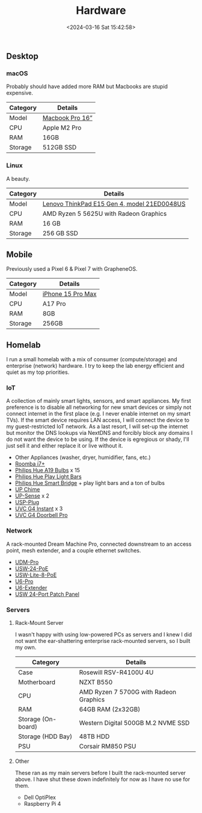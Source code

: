 #+title: Hardware
#+date: <2024-03-16 Sat 15:42:58>

** Desktop

*** macOS

Probably should have added more RAM but Macbooks are stupid expensive.

| Category | Details                                                 |
|----------+---------------------------------------------------------|
| Model    | [[https://www.apple.com/macbook-pro/][Macbook Pro 16”]] |
| CPU      | Apple M2 Pro                                            |
| RAM      | 16GB                                                    |
| Storage  | 512GB SSD                                               |

*** Linux

A beauty.

| Category | Details                                                                                                                                                  |
|----------+----------------------------------------------------------------------------------------------------------------------------------------------------------|
| Model    | [[https://www.lenovo.com/us/en/p/laptops/thinkpad/thinkpade/thinkpad--e15-gen-4-(15-inch-amd)/len101t0023][Lenovo ThinkPad E15 Gen 4, model 21ED0048US]] |
| CPU      | AMD Ryzen 5 5625U with Radeon Graphics                                                                                                                   |
| RAM      | 16 GB                                                                                                                                                    |
| Storage  | 256 GB SSD                                                                                                                                               |

** Mobile

Previously used a Pixel 6 & Pixel 7 with GrapheneOS.

| Category | Details                                                     |
|----------+-------------------------------------------------------------|
| Model    | [[https://www.apple.com/iphone-15-pro/][iPhone 15 Pro Max]] |
| CPU      | A17 Pro                                                     |
| RAM      | 8GB                                                         |
| Storage  | 256GB                                                       |

** Homelab

I run a small homelab with a mix of consumer (compute/storage) and
enterprise (network) hardware. I try to keep the lab energy efficient
and quiet as my top priorities.

*** IoT

A collection of mainly smart lights, sensors, and smart appliances. My
first preference is to disable all networking for new smart devices or
simply not connect internet in the first place (e.g. I never enable
internet on my smart TVs). If the smart device requires LAN access, I
will connect the device to my guest-restricted IoT network. As a last
resort, I will set-up the internet but monitor the DNS lookups via
NextDNS and forcibly block any domains I do not want the device to be
using. If the device is egregious or shady, I'll just sell it and either
replace it or live without it.

- Other Appliances (washer, dryer, humidifier, fans, etc.)
- [[https://about.irobot.com/sitecore/content/north-america/irobot-us/home/roomba/i7-series][Roomba
  i7+]]
- [[https://www.philips-hue.com/en-us/p/hue-white-and-color-ambiance-a19---e26-smart-bulb---60-w--3-pack-/046677562786][Philips
  Hue A19 Bulbs]] x 15
- [[https://www.philips-hue.com/en-us/p/hue-bundle-play-blk-ext/33001][Philips
  Hue Play Light Bars]]
- [[https://www.philips-hue.com/en-us/p/hue-bridge/046677458478][Philips
  Hue Smart Bridge]] + play light bars and a ton of bulbs
- [[https://store.ui.com/us/en/collections/unifi-camera-security-special-chime][UP
  Chime]]
- [[https://store.ui.com/us/en/collections/unifi-camera-security-special-sensor][UP-Sense]]
  x 2
- [[https://store.ui.com/us/en/products/unifi-smart-power][USP-Plug]]
- [[https://store.ui.com/us/en/collections/unifi-camera-security-compact-wifi-connected][UVC
  G4 Instant]] x 3
- [[https://store.ui.com/us/en/collections/unifi-camera-security-special-wifi-doorbell][UVC
  G4 Doorbell Pro]]

*** Network

A rack-mounted Dream Machine Pro, connected downstream to an access
point, mesh extender, and a couple ethernet switches.

- [[https://store.ui.com/us/en/collections/unifi-dream-machine/products/udm-pro][UDM-Pro]]
- [[https://store.ui.com/us/en/collections/unifi-switching-standard-power-over-ethernet/products/usw-24-poe][USW-24-PoE]]
- [[https://store.ui.com/us/en/collections/unifi-switching-utility-poe/products/usw-lite-8-poe][USW-Lite-8-PoE]]
- [[https://store.ui.com/us/en/collections/unifi-wifi-flagship-high-capacity/products/u6-pro][U6-Pro]]
- [[https://store.ui.com/us/en/collections/unifi-wifi-inwall-outlet-mesh][U6-Extender]]
- [[https://store.ui.com/us/en/collections/unifi-accessory-tech-installations-rackmount/products/uacc-rack-panel-patch-blank-24][USW
  24-Port Patch Panel]]

*** Servers

**** Rack-Mount Server

I wasn't happy with using low-powered PCs as servers and I knew I did
not want the ear-shattering enterprise rack-mounted servers, so I built
my own.

| Category           | Details                                |
|--------------------+----------------------------------------|
| Case               | Rosewill RSV-R4100U 4U                 |
| Motherboard        | NZXT B550                              |
| CPU                | AMD Ryzen 7 5700G with Radeon Graphics |
| RAM                | 64GB RAM (2x32GB)                      |
| Storage (On-board) | Western Digital 500GB M.2 NVME SSD     |
| Storage (HDD Bay)  | 48TB HDD                               |
| PSU                | Corsair RM850 PSU                      |

**** Other

These ran as my main servers before I built the rack-mounted server
above. I have shut these down indefinitely for now as I have no use for
them.

- Dell OptiPlex
- Raspberry Pi 4
